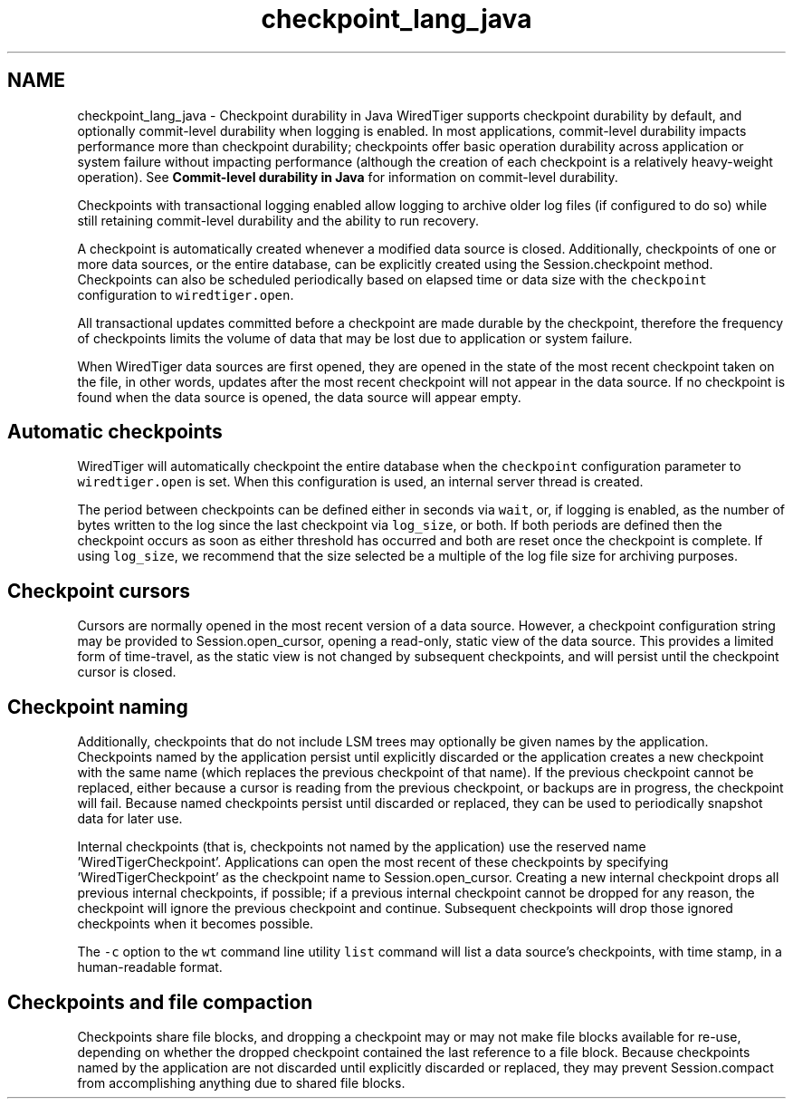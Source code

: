 .TH "checkpoint_lang_java" 3 "Fri Dec 4 2015" "Version Version 2.7.0" "WiredTiger" \" -*- nroff -*-
.ad l
.nh
.SH NAME
checkpoint_lang_java \- Checkpoint durability in Java 
WiredTiger supports checkpoint durability by default, and optionally commit-level durability when logging is enabled\&. In most applications, commit-level durability impacts performance more than checkpoint durability; checkpoints offer basic operation durability across application or system failure without impacting performance (although the creation of each checkpoint is a relatively heavy-weight operation)\&. See \fBCommit-level durability in Java\fP for information on commit-level durability\&.
.PP
Checkpoints with transactional logging enabled allow logging to archive older log files (if configured to do so) while still retaining commit-level durability and the ability to run recovery\&.
.PP
A checkpoint is automatically created whenever a modified data source is closed\&. Additionally, checkpoints of one or more data sources, or the entire database, can be explicitly created using the Session\&.checkpoint method\&. Checkpoints can also be scheduled periodically based on elapsed time or data size with the \fCcheckpoint\fP configuration to \fCwiredtiger\&.open\fP\&.
.PP
All transactional updates committed before a checkpoint are made durable by the checkpoint, therefore the frequency of checkpoints limits the volume of data that may be lost due to application or system failure\&.
.PP
When WiredTiger data sources are first opened, they are opened in the state of the most recent checkpoint taken on the file, in other words, updates after the most recent checkpoint will not appear in the data source\&. If no checkpoint is found when the data source is opened, the data source will appear empty\&.
.SH "Automatic checkpoints"
.PP
WiredTiger will automatically checkpoint the entire database when the \fCcheckpoint\fP configuration parameter to \fCwiredtiger\&.open\fP is set\&. When this configuration is used, an internal server thread is created\&.
.PP
The period between checkpoints can be defined either in seconds via \fCwait\fP, or, if logging is enabled, as the number of bytes written to the log since the last checkpoint via \fClog_size\fP, or both\&. If both periods are defined then the checkpoint occurs as soon as either threshold has occurred and both are reset once the checkpoint is complete\&. If using \fClog_size\fP, we recommend that the size selected be a multiple of the log file size for archiving purposes\&.
.SH "Checkpoint cursors"
.PP
Cursors are normally opened in the most recent version of a data source\&. However, a checkpoint configuration string may be provided to Session\&.open_cursor, opening a read-only, static view of the data source\&. This provides a limited form of time-travel, as the static view is not changed by subsequent checkpoints, and will persist until the checkpoint cursor is closed\&.
.SH "Checkpoint naming"
.PP
Additionally, checkpoints that do not include LSM trees may optionally be given names by the application\&. Checkpoints named by the application persist until explicitly discarded or the application creates a new checkpoint with the same name (which replaces the previous checkpoint of that name)\&. If the previous checkpoint cannot be replaced, either because a cursor is reading from the previous checkpoint, or backups are in progress, the checkpoint will fail\&. Because named checkpoints persist until discarded or replaced, they can be used to periodically snapshot data for later use\&.
.PP
Internal checkpoints (that is, checkpoints not named by the application) use the reserved name 'WiredTigerCheckpoint'\&. Applications can open the most recent of these checkpoints by specifying 'WiredTigerCheckpoint' as the checkpoint name to Session\&.open_cursor\&. Creating a new internal checkpoint drops all previous internal checkpoints, if possible; if a previous internal checkpoint cannot be dropped for any reason, the checkpoint will ignore the previous checkpoint and continue\&. Subsequent checkpoints will drop those ignored checkpoints when it becomes possible\&.
.PP
The \fC-c\fP option to the \fCwt\fP command line utility \fClist\fP command will list a data source's checkpoints, with time stamp, in a human-readable format\&.
.SH "Checkpoints and file compaction"
.PP
Checkpoints share file blocks, and dropping a checkpoint may or may not make file blocks available for re-use, depending on whether the dropped checkpoint contained the last reference to a file block\&. Because checkpoints named by the application are not discarded until explicitly discarded or replaced, they may prevent Session\&.compact from accomplishing anything due to shared file blocks\&. 
